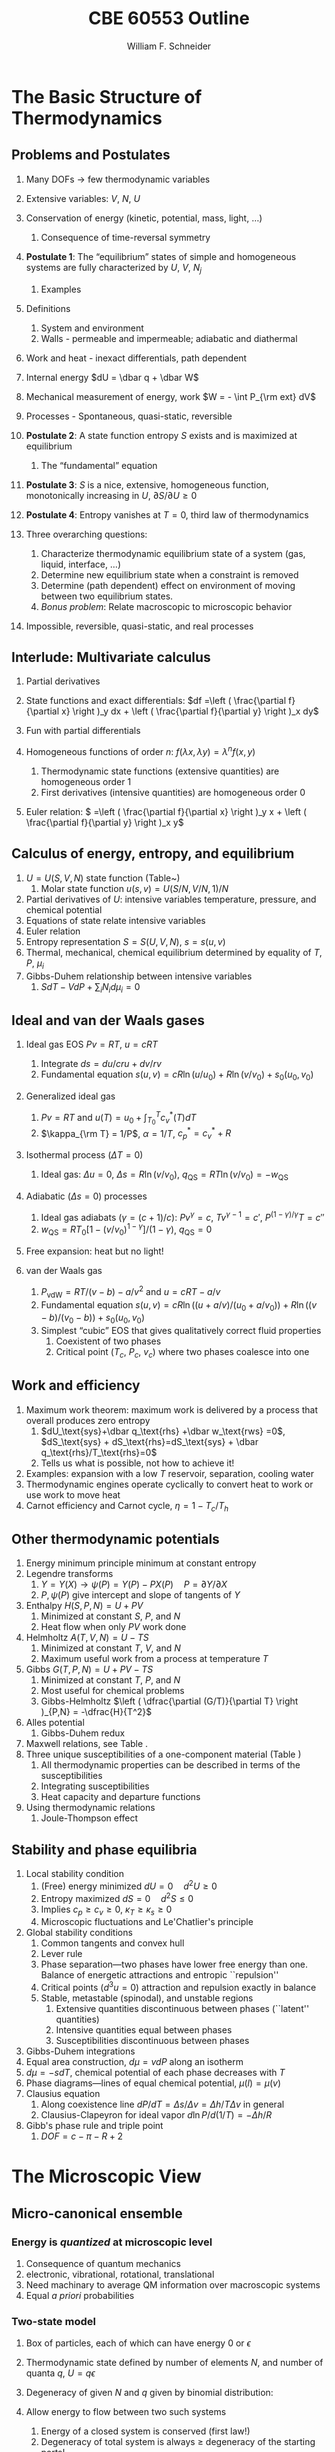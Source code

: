 #+BEGIN_OPTIONS
#+AUTHOR: William F. Schneider
#+TITLE: CBE 60553 Outline
#+EMAIL: wschneider@nd.edu
#+LATEX_CLASS_OPTIONS: [11pt]
#+LATEX_HEADER:\usepackage{geometry}
#+LATEX_HEADER:\geometry{margin=1.0in}
#+LATEX_HEADER:\usepackage{outline}
#+LATEX_HEADER:\usepackage{amsmath}
#+LATEX_HEADER:\usepackage{graphicx}
#+LATEX_HEADER:\usepackage{epstopdf}
#+LATEX_HEADER:\usepackage{fancyhdr}
#+LATEX_HEADER:\usepackage{hyperref}
#+LATEX_HEADER:\usepackage[labelfont=bf]{caption}
#+LATEX_HEADER:\setlength{\headheight}{15.2pt}
#+LATEX_HEADER:\def\dbar{{\mathchar'26\mkern-12mu d}}
#+LATEX_HEADER:\pagestyle{fancy}
#+LATEX_HEADER:\fancyhf{}
#+LATEX_HEADER:\renewcommand{\headrulewidth}{0.5pt}
#+LATEX_HEADER:\renewcommand{\footrulewidth}{0.5pt}
#+LATEX_HEADER:\lfoot{\today}
#+LATEX_HEADER:\cfoot{\copyright\ 2017 W.\ F.\ Schneider}
#+LATEX_HEADER:\rfoot{\thepage}
#+LATEX_HEADER:\lhead{\em{Advanced Chemical Engineering Thermodynamics}}
#+LATEX_HEADER:\rhead{ND CBE 60553}

#+EXPORT_EXCLUDE_TAGS: noexport
#+OPTIONS: toc:nil
#+OPTIONS: H:3 num:3
#+OPTIONS: ':t
#+END_OPTIONS
* The Basic Structure of Thermodynamics
** Problems and Postulates
1. Many DOFs $\rightarrow$ few thermodynamic variables
2. Extensive variables: $V$, $N$, $U$
3. Conservation of energy (kinetic, potential, mass, light, ...)
   1. Consequence of time-reversal symmetry

4. *Postulate 1*: The "equilibrium" states of simple and homogeneous
   systems are fully characterized by $U$, $V$, $N_j$
   1. Examples

5. Definitions
   1. System and environment
   2. Walls - permeable and impermeable; adiabatic and diathermal

6. Work and heat - inexact differentials, path dependent

7. Internal energy $dU = \dbar q + \dbar W$

8. Mechanical measurement of energy, work $W = - \int P_{\rm ext} dV$

9. Processes - Spontaneous, quasi-static, reversible

10. *Postulate 2*: A state function entropy $S$ exists and is maximized at equilibrium
    1. The "fundamental" equation

11. *Postulate 3*: $S$ is a nice, extensive, homogeneous function, monotonically increasing in $U$, $\partial S/\partial U \geq 0$

12. *Postulate 4*: Entropy vanishes at $T = 0$, third law of thermodynamics

13. Three overarching questions:
    1. Characterize thermodynamic equilibrium state of a system (gas, liquid, interface, ...)
    2. Determine new equilibrium state when a constraint is removed
    3. Determine (path dependent) effect on environment of moving between two equilibrium states.
    4. /Bonus problem/: Relate macroscopic to microscopic behavior

14. Impossible, reversible, quasi-static, and real processes

** Interlude: Multivariate calculus
1. Partial derivatives
2. State functions and exact differentials: \(df =\left (
       \frac{\partial f}{\partial x} \right )_y dx + \left (
       \frac{\partial f}{\partial y} \right )_x dy\)
3. Fun with partial differentials
     \begin{equation*}
      \left ( \frac{\partial f}{\partial x} \right )_y    \left ( \frac{\partial
          x}{\partial y} \right )_f    \left ( \frac{\partial y}{\partial f} \right )_x =
      -1 \ \ \ \ \ \ \    \left ( \frac{\partial f}{\partial x} \right )_y  =   \left (
	\frac{\partial x}{\partial f} \right )_y^{-1}  \ \ \ \ \ \ \    \left (
	\frac{\partial f}{\partial x} \right )_y  =   \left ( \frac{\partial f}{\partial t}
      \right )_y  /   \left ( \frac{\partial x}{\partial t} \right )_y
     \end{equation*}

4. Homogeneous functions of order $n$: $f(\lambda x, \lambda y ) = \lambda^n f(x,y)$
   1. Thermodynamic state functions (extensive quantities) are homogeneous order 1
   2. First derivatives (intensive quantities) are homogeneous order 0
5. Euler relation: \( =\left (
       \frac{\partial f}{\partial x} \right )_y x + \left (
       \frac{\partial f}{\partial y} \right )_x y\)

** Calculus of energy, entropy, and equilibrium
1. $U = U(S,V,N)$ state function (Table~\ref{table:potentials})
   1. Molar state function $u(s,v)= U(S/N,V/N,1)/N$
2. Partial derivatives of $U$: intensive variables temperature, pressure, and chemical potential
3. Equations of state relate intensive variables
4. Euler relation
5. Entropy representation $S = S(U,V,N)$, $s=s(u,v)$
6. Thermal, mechanical, chemical equilibrium determined by equality of $T$, $P$, $\mu_i$
7. Gibbs-Duhem relationship between intensive variables
   1. \(SdT -VdP+\sum_i N_id\mu_i=0\)

#+BEGIN_EXPORT LaTeX
\begin{table}
  \begin{center}
  \caption{Thermodynamic Potentials} \label{table:potentials}
  \begin{tabular}{ll}
\hline
    $U = U(S,V,N)$ & $dU = \left ( \dfrac{\partial U}{\partial S} \right )_{V,N}
    dS + \left ( \dfrac{\partial
      U}{\partial V}\right )_{S,N} dV + \sum \left (
      \dfrac{\partial U}{\partial N_i} \right )_{S,V} dN_i$  \\ \\
 & $dU = T dS -P dV + \sum \mu_i dN_i $\\ \\
 & $U =TS -PV +\sum \mu N $  \\ \\
  \hline
    $S = S(U,V,N)$ & $dS = \left ( \dfrac{\partial S}{\partial U} \right )_{V,N}
    dU + \left ( \dfrac{\partial
      S}{\partial V}\right )_{U,N} dV + \sum \left (
      \dfrac{\partial S}{\partial N_i} \right )_{U,V} dN_i$  \\ \\
 & $dS = \dfrac{1}{T} dU + \dfrac{P}{T} dV - \sum \dfrac{ \mu_i}{T} dN_i $\\ \\
 & $S = U/T + PV/T +\sum \mu_i N_i/T $  \\ \\
\hline
    $H = H(S,P,N)$ & $H = U + PV$ \\ \\
  & $dH = \left ( \dfrac{\partial H}{\partial S} \right )_{P,N}
    dS + \left ( \dfrac{\partial
      H}{\partial P}\right )_{S,N} dP + \sum \left (
      \dfrac{\partial H}{\partial N_i} \right )_{S,P} dN_i$  \\ \\
 & $dH = T dS + V dP + \sum  \mu_i dN_i $\\ \\
 & $H = TS +\sum \mu_i N_i $  \\ \\
\hline
    $F = F(T,V,N)$ & $F = U - TS$ \\ \\
  & $dF = \left ( \dfrac{\partial F}{\partial T} \right )_{V,N}
    dT + \left ( \dfrac{\partial
      F}{\partial V}\right )_{T,N} dV + \sum \left (
      \dfrac{\partial F}{\partial N_i} \right )_{T,V} dN_i$  \\ \\
 & $dF = -S dT -P dV + \sum  \mu_i dN_i $\\ \\
 & $F = PV +\sum \mu_i N_i $  \\ \\
\hline
    $G = G(T,P,N)$ & $G = U - TS + PV$ \\ \\
  & $dG = \left ( \dfrac{\partial G}{\partial T} \right )_{P,N}
    dT + \left ( \dfrac{\partial
      G}{\partial P}\right )_{T,N} dP + \sum \left (
      \dfrac{\partial G}{\partial N_i} \right )_{T,P} dN_i$  \\ \\
 & $dG = -S dT + V dP + \sum  \mu_i dN_i $\\ \\
 & $G = \sum \mu_i N_i $  \\ \\
\hline
  \end{tabular}
  \end{center}
\end{table}

#+END_EXPORT

** Ideal and van der Waals gases
1. Ideal gas EOS $Pv=RT$, $u=cRT$
   1. Integrate \( ds = du/cru + dv/rv \)
   2. Fundamental equation \(s(u,v)=cR \ln(u/u_0)+R  \ln (v/v_0) + s_0(u_0,v_0)\)

2. Generalized ideal gas
   1. $Pv=RT$ and \(u(T) = u_0 + \int_{T_0}^T c_v^*(T) dT\)
   2. \(\kappa_{\rm T} = 1/P\), \(\alpha=1/T\), \(c_p^*=c_v^*+R\)

3. Isothermal process ($\Delta T=0$)
   1. Ideal gas: $\Delta u = 0$, \(\Delta s = R \ln(v/v_0)\), \(q_\text{QS}=RT \ln(v/v_0)=-w_\text{QS}\)
4. Adiabatic ($\Delta s=0$) processes
   1. Ideal gas adiabats ($\gamma=(c+1)/c$): $P v^\gamma = c$, $T v^{\gamma-1}=c'$, $P^{(1-\gamma)/\gamma}T  = c''$
   2. $w_\text{QS}=R T_0 \left [ 1-(v/v_0)^{1-\gamma} \right ]/(1-\gamma)$, $q_\text{QS}=0$
5. Free expansion: heat but no light!

6. van der Waals gas
   1. $P_\text{vdW}=RT/(v-b) - a/v^2$ and $u = cRT - a/v$
   2. Fundamental equation $s(u,v)=cR \ln((u+a/v)/(u_0+a/v_0))+R  \ln ((v-b)/(v_0-b)) + s_0(u_0,v_0)$
   3. Simplest "cubic" EOS that gives qualitatively correct fluid properties
      1. Coexistent of two phases
      2. Critical point ($T_c$, $P_c$, $v_c$) where two phases coalesce into one

** Work and efficiency
1. Maximum work theorem: maximum work is delivered by a process that overall
  produces zero entropy
  1. $dU_\text{sys}+\dbar q_\text{rhs} +\dbar w_\text{rws} =0$,
    $dS_\text{sys} + dS_\text{rhs}=dS_\text{sys} + \dbar q_\text{rhs}/T_\text{rhs}=0$
  2. Tells us what is possible, not how to achieve it!
2. Examples: expansion with a low $T$ reservoir, separation, cooling water
3. Thermodynamic engines operate cyclically to convert heat to work or use work to move heat
4. Carnot efficiency and Carnot cycle, $\eta =1 - T_c/T_h$

** Other thermodynamic potentials
  1. Energy minimum principle minimum at constant entropy
  2. Legendre transforms
     1. $Y=Y(X) \rightarrow \psi(P) = Y(P)-PX(P) \quad P=\partial Y /\partial X$
     2. $P,\psi(P)$ give intercept and slope of tangents of $Y$
  3. Enthalpy $H(S,P,N) = U + PV$
     1. Minimized at constant $S$, $P$, and $N$
     2. Heat flow when only $PV$ work done
  4. Helmholtz $A(T,V,N) = U - TS$
     1. Minimized at constant $T$, $V$, and $N$
     2. Maximum useful work from a process at temperature $T$
  5. Gibbs $G(T,P,N) = U + PV - TS$
     1. Minimized at constant $T$, $P$, and $N$
     2. Most useful for chemical problems
     3. Gibbs-Helmholtz \(\left ( \dfrac{\partial (G/T)}{\partial T} \right )_{P,N} = -\dfrac{H}{T^2}\)
  6. Alles potential
     1. Gibbs-Duhem redux
  7. Maxwell relations, see Table\nbsp{}\ref{Maxwell}.
  8. Three unique susceptibilities of a one-component material (Table\nbsp{}\ref{susceptibilities})
     1. All thermodynamic properties can be described in terms of the susceptibilities
     2. Integrating susceptibilities
     3. Heat capacity and departure functions
  9. Using thermodynamic relations
     1. Joule-Thompson effect
#+BEGIN_EXPORT LaTeX
\begin{table}
  \begin{center}
  \caption{\label{Maxwell}Useful Maxwell Relationships}
  \begin{tabular}{ccc}
\hline
Enthalpy   & Helmholtz & Gibbs \\
 & & \\
$ \left ( \dfrac{\partial T}{\partial P}\right )_S =  \left ( \dfrac{\partial V}{\partial
    S}\right )_P  $ &
$ \left ( \dfrac{\partial S}{\partial V}\right )_T =  \left ( \dfrac{\partial P}{\partial
    T}\right )_S  $ &
$ \left ( \dfrac{\partial S}{\partial P}\right )_T =  -\left ( \dfrac{\partial V}{\partial
    T}\right )_P  $ \\
\hline
  \end{tabular}
  \end{center}
\end{table}
#+END_EXPORT
#+BEGIN_EXPORT LaTeX
\begin{table}
  \begin{center}
  \caption{\label{susceptibilities}Susceptibilities}
  \begin{tabular}{cccc}
\hline
    Coefficient of thermal expansion & $\alpha$ &  $\dfrac{1}{v} \left (
      \dfrac{\partial v}{\partial T} \right )_P$  & $\dfrac{1}{v} \left (
      \dfrac{\partial^2 g}{\partial T \partial P} \right )_N$\\
  Isothermal compressibility   & $\kappa_T$  & $-\dfrac{1}{v} \left (
      \dfrac{\partial v}{\partial P} \right )_T$ & $-\dfrac{1}{v} \left (
      \dfrac{\partial^2 g}{\partial P^2} \right )_{T,N}$\\
  Constant  pressure heat capacity & $C_p$ & $ T \left ( \dfrac{\partial
      s}{\partial T}\right )_P $ & $-T \left (
      \dfrac{\partial^2 g}{\partial T^2} \right )_{P,N}$\\
  Constant  volume heat capacity & $C_v$ & $ T \left ( \dfrac{\partial
      s}{\partial T}\right )_v $ & \\
\hline
  \end{tabular}
  \end{center}
\end{table}
#+END_EXPORT

** Stability and phase equilibria
1. Local stability condition
   1. (Free) energy minimized $dU=0\quad d^2U \geq 0$
   2. Entropy maximized $dS = 0\quad d^2S \leq 0$
   3. Implies \(c_p \geq c_v \geq 0\), \(\kappa_T \geq \kappa_s \geq 0\)
   4. Microscopic fluctuations and Le'Chatlier's principle

2. Global stability conditions
   1. Common tangents and convex hull
   2. Lever rule
   3. Phase separation---two phases have lower free energy
      than one.  Balance of energetic attractions and entropic ``repulsion''
   4. Critical points ($d^3u = 0$) attraction and repulsion
      exactly in balance
   5. Stable, metastable (spinodal), and unstable regions
      1. Extensive quantities discontinuous between phases (``latent'' quantities)
      2. Intensive quantities equal between phases
      3. Susceptibilities discontinuous between phases

3. Gibbs-Duhem integrations
4. Equal area construction, $d\mu = vdP$ along an isotherm
5. $d\mu = - s dT$, chemical potential of each phase decreases with $T$
6. Phase diagrams---lines of equal chemical potential, $\mu(l)=\mu(v)$
7. Clausius equation
   1. Along coexistence line $dP/dT = \Delta s/\Delta v = \Delta
      h/T\Delta v$ in general
   2. Clausius-Clapeyron for ideal vapor $d\ln P/d(1/T) = -\Delta h/R$

8. Gibb's phase rule and triple point
   1. $DOF = c -\pi - R + 2$

* The Microscopic View
** Micro-canonical ensemble
*** Energy is /quantized/ at microscopic level
1. Consequence of quantum mechanics
2. electronic, vibrational, rotational, translational
3. Need machinary to average QM information over macroscopic systems
4. Equal /a priori/ probabilities
*** Two-state model
1. Box of particles, each of which can have energy 0 or $\epsilon$
2. Thermodynamic state defined by number of elements $N$, and number of
   quanta $q$, $U=q\epsilon$
3. Degeneracy of given $N$ and $q$ given by binomial distribution:
   \begin{displaymath}
     \Omega=\frac{N!}{q!(N-q)!}
   \end{displaymath}
4. Allow energy to flow between two such systems
 1. Energy of a closed system is conserved (first law!)
 2. Degeneracy of total system is always $\geq$ degeneracy of the
     starting parts!
 3. Boltzmann's tombstone, $S = k_B \ln \Omega$
 4. Clausius: entropy of the universe seeks a maximum!  Second Law...
5. Energy flow/thermal equilibrium between two large systems
   1. Each subsystem has energy $U_i$ and degeneracy $\Omega_i(U_i)$
   2. Bring in thermal contact, $U=U_1+U_2$, $\Omega=\Omega_1(U_1)\Omega_2(U_2)$
   3. If systems are very large, one combination of $U_1$, $U_2$ and $\Omega$
      will be much more probably than all others
   4. What value of $U_1$ and $U_2=U-U_1$ maximizes $\Omega$?
\begin{displaymath}
 \left ( \frac{\partial \ln \Omega_1}{\partial U_1} \right )_N = \left ( \frac{\partial \ln \Omega_2}{\partial U_2} \right )_N
\end{displaymath}
\begin{displaymath}
 \left ( \frac{\partial S_1}{\partial U_1} \right )_N = \left ( \frac{\partial S_2}{\partial U_2} \right )_N
\end{displaymath}
6. Thermal equilibrium is determined by equal *temperature!*
        \begin{displaymath}
            \frac{1}{T}=\left ( \frac{\partial S}{\partial U} \right )_N
          \end{displaymath}
 1. When the temperatures of the two subsystems are equal, the
            entropy of the combined system is maximized!
 2. (Same arguments lead to requirement that equal pressures ($P_i$) and
            equal chemical potentials ($\mu_i$) maximize entropy when volumes or
            particles are exchanged)

*** Two-state model in limit of large $N$
1. Large $N$ and Stirling's approximation
2. Fundamental thermodynamic equation of two-state system:
        \begin{displaymath}
          S(U)=-k_B \left ( x \ln x + (1-x) \ln (1-x) \right ), \mathrm{where}\
          x = q/N = U/N\epsilon
        \end{displaymath}
3. Temperature is derivative of entropy wrt energy yields
          \begin{displaymath}
            U(T) = \frac{N\epsilon}{1+e^{\epsilon/k_BT}}
          \end{displaymath}
   1. $T \rightarrow 0, U \rightarrow 0, S \rightarrow 0$, minimum disorder
   2. $T \rightarrow \infty, U \rightarrow N\epsilon/2, S \rightarrow
              k_B \ln 2$, maximum disorder
4. Differentiate again to get heat capacity

** Canonical ensemble
*** Partition function
      1. Where do fundamental equations come from?
      2. Direct construction of $S(U)$ is generally intractable, so seek simpler approach
      3. Imagine a system brought into thermal equilibrium with a much
         larger ``reservoir'' of constant $T$, such that the aggregate has a
         total energy $U$
      4. Degeneracy of a given system microstate $j$ with energy $U_j$
         is $\Omega_{res}(U-U_j)$
         \begin{eqnarray*}
           T = \frac{dU_{res}}{k_Bd\ln\Omega_{res}} \\
           \Omega_{res}(U-U_j) \propto e^{-U_j/k_B T}
         \end{eqnarray*}
      5. Probability for system to be in a microstate with energy $U_j$ given by Boltzmann
         distribution!
         \begin{displaymath}
           P(U_j) \propto e^{-U_j/k_B T} = e^{-U_j \beta}
         \end{displaymath}
      6. Partition function ``normalizes'' distribution, $Q(T) = \sum_j
         e^{-U_j \beta}$
      7. For system of identical (distinguishable) elements with energy states $\epsilon_i$,
         can factor probability to show
         \begin{eqnarray*}
           P(\epsilon_i) \propto e^{-\epsilon_i/k_B T} = e^{-\epsilon_i \beta},\
           \ \ \ \ \beta=1/k_BT
         \end{eqnarray*}

*** Energy factoring
   1. If system is large, how to determine it's energy states $U_j$?  There
	would be many, many of them!
   2. One simplification is if we can write energy as sum of energies of
	individual elements (atoms, molecules) of system:
      \begin{align}
	U_j&=\epsilon_j(1)+\epsilon_j(2) + ... + \epsilon_j(N) \\
	Q(N,V,T) &= \sum_j e^{-U_j\beta} \\
	&=\sum_je^{-(\epsilon_j(1)+\epsilon_j(2) + ... + \epsilon_j(N))\beta}
      \end{align}
   3. /If/ molecules/elements of system can be distinguished from each
          other (like atoms in a fixed lattice), expression can be factored:
	\begin{align}
          Q(N,V,T)&=\left ( \sum_j e^{-\epsilon_j(1)\beta}\right )\cdots \left ( \sum_j
            e^{-\epsilon_j(N)\beta}\right ) \\
	&= q(1)\cdots q(N) \\
	\text{Assuming all the elements are the same:}\\
	&= q^N \\
       q&=\sum_j e^{-\epsilon_j \beta}: \mathrm{molecular\ partition\ function}
     \end{align}
   4. /If not/ distinguishable (like molecules in a liquid or gas, or
	electrons in a solid), problem is difficult, because identical
	arrangements of energy amongst elements should only be counted once.
	Approximate solution, good almost all the time:}
      \begin{equation}
	Q(N,V,T)=q^N/N!
      \end{equation}
   5. Sidebar: "Correct" factoring depends on whether individual elements are fermions or bosons, leads to funny things like superconductivity and superfluidity.

*** Two-state system again
1. Partition function, $q(T)=1+e^{-\epsilon\beta}$
2. State probabilities
3. Internal energy $U(T)$
   \begin{equation}
     U(T)=-N \left ( \frac{\partial \ln(1+e^{-\epsilon\beta})}{\partial\beta}
     \right)=\frac{N\epsilon e^{-\epsilon\beta}}{1+e^{-\epsilon\beta}}
   \end{equation}
4. Heat capacity $C_v$
 1. Minimum when change in states with $T$ is small
 2. Maximize when chagne in states with $T$ is large
5. Helmholtz energy, $A= -\ln q/\beta$, decreasing function of $T$
6. Entropy
7. Distinguishable vs.\ indistinguishable particles
 1. Distinguishable (e.g., in a lattice): $Q(N,V,T) = q(V,T)^N$
 2. Indistinguishable (e.g., a gas): $Q(N,V,T)\approx q(V,T)^N/N!$
8. Thermodynamic functions in canonical ensemble

#+BEGIN_EXPORT LaTeX
\begin{table}\small
  \begin{center}
    \caption{Equations of the Canoncial ($NVT$) Ensemble}
    \label{Canonical}
    \begin{tabular}[h]{lccc}
      \hline
$\beta=1/k_BT$ & {\bf Full Ensemble} & {\bf Distinguishable particles} & {\bf Indistinguishable
particles} \\
               &               & (e.g. atoms in a lattice) & (e.g. molecules in
               a fluid) \\
\hline
Single particle & & & \\partition function& & $\displaystyle q(V,T) = \sum_i
e^{-\epsilon_i\beta} $& $\displaystyle q(V,T) = \sum_i e^{-\epsilon_i\beta} $ \\
Full partition & & & \\function & $\displaystyle Q(N,V,T) = \sum_j e^{-U_j\beta} $ &
$\displaystyle Q = q(V,T)^N $ & $\displaystyle Q = q(V,T)^N/N! $ \\
Log partition &  $\ln Q$ & $N\log q$ & $ N\ln q - \ln N! $\\
function & & & $\approx N(\ln Q - \ln N +1)$ \\ & & & \\
Helmholtz energy & $\displaystyle -\frac{\ln Q}{\beta}$ & $\displaystyle
-\frac{N\ln q}{\beta}$ & $\displaystyle -\frac{N}{\beta}\left (\ln\frac{q}{N} +
  1 \right ) $ \\
($A=U-TS$) & & & \\ & & &  \\
Internal energy ($U$)& $\displaystyle -\left (\frac{\partial\ln
    Q}{\partial\beta}\right )_{NV}$ & $\displaystyle -N\left (\frac{\partial\ln
    q}{\partial\beta}\right )_{V}$ &  $\displaystyle -N\left (\frac{\partial\ln
    q}{\partial\beta}\right )_{V}$ \\ & & & \\
Pressure ($P$) & $\displaystyle \frac{1}{\beta}\left (\frac{\partial\ln
    Q}{\partial V}\right )_{N\beta}$ & $\displaystyle \frac{N}{\beta}\left (\frac{\partial\ln
    q}{\partial V}\right )_{\beta}$ &  $\displaystyle \frac{N}{\beta}\left (\frac{\partial\ln
    q}{\partial V}\right )_{\beta}$ \\ & & & \\

Entropy ($S/k_B$) & $ \beta U + \ln Q$ & $\beta U + N \ln q$ & $\beta U +
N\left ( \ln(q/N) + 1\right )$ \\ & & & \\
Chemical potential ($\mu$) & $\displaystyle -\frac{1}{\beta}\left ( \frac{\partial \ln
    Q}{\partial N}\right )_{VT} $& $\displaystyle -\frac{\ln q}{\beta}$ & $\displaystyle
-\frac{\ln (q/N)}{\beta}$ \\ & & & \\
\hline
    \end{tabular}
{\bf NOTE!} All energies are referenced to their values at 0~K.  Enthalpy $H=U+PV$, Gibb's
Energy $G=A+PV$.
  \end{center}
\end{table}
#+END_EXPORT

** Ideal gases redux
*** Separability
      \begin{displaymath}
        Q_{ig}(N,V,T) = \frac{(q_\mathrm{trans}q_\mathrm{rot}q_\mathrm{vib})^N}{N!}
  \end{displaymath}

*** Particle-in-a-box (translational states of a gas)
1. Energy states $\epsilon_n=n^2\epsilon_0, n=1,2, \ldots$,
   $\epsilon_0$ tiny for macroscopic $V$
2. $\Theta_\mathrm{trans} = \epsilon_0/k_B$ translational temperature
3. $\Theta_\mathrm{trans} << T \rightarrow$ /many/ states contribute
   to $q_\mathrm{trans}\rightarrow$ integral approximation
   \begin{eqnarray*}
     q_\mathrm{trans,1D} = \int_0^\infty e^{-x^2\beta\epsilon_0}dx =
     L/\Lambda \\
     \Lambda = \left ( \frac{h^2\beta}{2\pi m} \right )^{1/2}\
     \mathrm{thermal\ wavelength} \\
     q_\mathrm{trans,3D} = V/\Lambda^3
   \end{eqnarray*}
4. Internal energy
5. Heat capacity
6. Equation of state (!)
7. Entropy: Sackur-Tetrode equation
*** Rigid rotor (rotational states of a gas)
1. energy states and degeneracies
2. $\Theta_\mathrm{rot} = \hbar^2/2 I k_B$
3. ``High'' T $q_\mathrm{rot}(T) \approx \sigma \Theta_\mathrm{rot}/T$
*** Harmonic oscillator (vibrational states of a gas)
1. $\Theta_\mathrm{vib}=h\nu/k_B$
*** Electronic partition functions $\rightarrow$ spin multiplicity
*** Solids
1. Equipartition
2. Law of Dulong and Petitt
3. Einstein crystal and heat capacity
4. Debye crysal

#+BEGIN_EXPORT LaTeX
\begin{table}
\begin{center}
    \caption{\large{Statistical Thermodynamics of an Ideal Gas}}
   \begin{description}
    \item[\underline{Translational DOFs}] {3-D particle in a box model}

$\displaystyle \theta_\mathrm{trans}= \frac{\pi^2\hbar^2}{2 m
  L^2 k_B}$,
$\displaystyle \Lambda=h\left( \frac{\beta}{2\pi m}\right )^{1/2}$

For $ T >> \Theta_\mathrm{trans}$, $\Lambda << L$, $\displaystyle
q_\mathrm{trans}=V/\Lambda^3$ (essentially always true)

\begin{tabular}{ccc}
$\displaystyle U_\mathrm{trans}=\frac{3}{2}RT$ & $\displaystyle C_\mathrm{v,trans} =
\frac{3}{2}R $ & $\displaystyle S^\circ_\mathrm{trans}=R \ln \left (
  \frac{e^{5/2}V^\circ}{N^\circ \Lambda^3}\right ) = R \ln \left (
  \frac{e^{5/2}k_BT}{P^\circ \Lambda^3}\right ) $ \\
\end{tabular}

  \item[\underline{Rotational DOFs}] {Rigid rotor model}
\begin{description}
\item[Linear molecule]{}
$\theta_\mathrm{rot} =hcB/k_B$

\begin{equation*}
q_\mathrm{rot}=\frac{1}{\sigma}\sum_{l=0}^\infty (2l+1)e^{-l(l+1)\theta_\mathrm{rot}/T},
\approx \frac{1}{\sigma}\frac{T}{\theta_\mathrm{rot}},\ \ T>>\theta_\mathrm{rot}\ \ \ \sigma = \left \{
        \begin{array}{rl}
          1, & \text{unsymmetric} \\
          2, & \text{symmetric}
        \end{array} \right .
\end{equation*}
\begin{tabular}{ccc}
$\displaystyle U_\mathrm{rot}=RT$ & $\displaystyle C_\mathrm{v,rot} =
R $ & $\displaystyle S^\circ_\mathrm{rot}=R (1-\ln(\sigma\theta_\mathrm{rot}/T)) $ \\
\end{tabular}

\item[Non-linear molecule]{} $\theta_{\mathrm{rot},\alpha}=hcB_\alpha/k_B$
\begin{equation*}
q_\mathrm{rot}
\approx \frac{1}{\sigma}\left ( \frac{\pi
    T^3}{\theta_{\mathrm{rot},\alpha}\theta_{\mathrm{rot},\beta}\theta_{\mathrm{rot},\gamma}}
  \right )^{1/2},\ \ T>>\theta_{\mathrm{rot},\alpha,\beta,\gamma}\ \ \ \sigma =
  \text{rotational symmetry number}
\end{equation*}
\begin{tabular}{ccc}
$\displaystyle U_\mathrm{rot}=\frac{3}{2}RT$ & $\displaystyle C_\mathrm{v,rot} = \frac{3}{2}
R $ & $\displaystyle S^\circ_\mathrm{rot}=\frac{R}{2}
\left ( 3-\ln\frac{\sigma\theta_{\mathrm{rot},\alpha}\theta_{\mathrm{rot},\beta}\theta_{\mathrm{rot},\gamma}}{\pi
  T^3} \right ) $ \\
\end{tabular}

\end{description}

\item[\underline{Vibrational DOFs}] {Harmonic oscillator model}
\begin{description}
\item[Single harmonic mode] {$\theta_\mathrm{vib}=h\nu/k_B $}
  \begin{equation*}
    q_\mathrm{vib}=\frac{1}{1-e^{-\theta_\mathrm{vib}/T}} \approx
      \frac{T}{\theta_\mathrm{vib}}, \ \ \ T>>\theta_\mathrm{vib}
  \end{equation*}

\begin{tabular}{ccc}
$ U_\mathrm{vib}= $ & $  C_\mathrm{v,vib} = $ & $S^\circ_{\mathrm{vib},i}=$ \\
$\displaystyle
R\frac{\theta_\mathrm{vib}}{e^{\theta_\mathrm{vib}/T}-1}$ &
$\displaystyle R\left (
  \frac{\theta_\mathrm{vib}}{T}\frac{e^{\theta_\mathrm{vib}/2T}}{e^{\theta_\mathrm{vib}/T}-1}
\right )^2 $ & $\displaystyle R \left ( \frac{\theta_\mathrm{vib}/T}{e^{\theta_\mathrm{vib}/T}-1}
-\ln(1-e^{-\theta_\mathrm{vib}/T})\right ) $ \\
\end{tabular}

\item[Multiple harmonic modes] {$\theta_{\mathrm{vib},i}=h\nu_i/k_B $}

  \begin{equation*}
    q_\mathrm{vib}=\prod_i\frac{1}{1-e^{-\theta_{\mathrm{vib},i}/T}}
  \end{equation*}

\begin{tabular}{ccc}
$ U_\mathrm{vib}= $ & $  C_\mathrm{v,vib} = $ & $S^\circ_{\mathrm{vib},i}=$ \\
$\displaystyle
R\sum_i\frac{\theta_{\mathrm{vib},i}}{e^{\theta_{\mathrm{vib},i}/T}-1}$ &
$\displaystyle R \sum_i \left (
  \frac{\theta_{\mathrm{vib},i}}{T}\frac{e^{\theta_{\mathrm{vib},i}/2T}}{e^{\theta_{\mathrm{vib},i}/T}-1}
\right )^2 $ & $\displaystyle R \left ( \frac{\theta_{\mathrm{vib},i}/T}{e^{\theta_{\mathrm{vib},i}/T}-1}
-\ln(1-e^{-\theta_{\mathrm{vib},i}/T})\right ) $ \\
\end{tabular}

\end{description}
\item[\underline{Electronic DOFs}] {}
$q_\mathrm{elec} = \text{spin multiplicity}$

\end{description}
\end{center}
\end{table}
#+END_EXPORT

#+BEGIN_EXPORT LaTeX
\begin{table}
  \begin{center}
    \caption{\large{Contributions of Molecular Degrees of Freedom to Gas Thermodynamics}}
    \begin{tabular}{lcccc}
\hline \\
{\bf DOF}  & {\bf Characteristic} & {\bf Characteristic} & {\bf \#states at} & {\bf Internal }\\
        & {\bf energy}  & {\bf temperature} & {\bf $\approx 300$~K} & {\bf energy }\\
\hline \\
Translational & $\epsilon_\mathrm{trans} = \frac{\hbar^2}{2mL^2} \approx 10^{-21} \mathrm{cm}^{-1} $ &
$\theta_\mathrm{trans} \approx 10^{-21}$~K & $\approx 10^{30}$ & $U= \frac{3}{2}RT $  \\ \\
Rotational & $\epsilon_\mathrm{rot} \approx 1~\mathrm{cm}^{-1}$ & $\theta_\mathrm{rot} \approx 1$~K &
$\approx 100s$ & $\approx \mathrm{\#DOF}\cdot RT $\\ \\
Vibrational & $\epsilon_\mathrm{vib} \approx 1000~\mathrm{cm}^{-1} $ & $\theta_\mathrm{vib} \approx
1000$~K & $\approx 1$ & non-classical, $0\rightarrow RT$ \\ \\
Electronic & $\epsilon_\mathrm{elec} \approx 10000~\mathrm{cm}^{-1} $ & $\theta_\mathrm{elec} \approx
10000$~K & $\approx 1$ & 0\\
\hline
    \end{tabular}
\begin{eqnarray*}
Q = \left ( q_\mathrm{trans} q_\mathrm{rot} q_\mathrm{vib} q_\mathrm{elec} \right )^N/N! \\
 \\
U = U_\mathrm{trans} + U_\mathrm{rot} + U_\mathrm{vib} + U_\mathrm{elec}, \ldots
\end{eqnarray*}
  \end{center}

\end{table}
#+END_EXPORT

*** Other ensembles
1. Isothermal/isobaric
   1. $\Delta(T,P,N) = \sum_j e^{-U_j\beta} e^{-PV_j\beta}$
   2. $G(T,P,N) = -k_B T \ln \Delta(T,P,N)$
2. Grand canonical
   1. $\Xi(T,V,\mu) = \sum_j e^{-U_j\beta} e^{-PV_j\beta}e^{\mu N_j \beta}$
   2. $\Psi(T,V,\mu) = - k_B T \ln \Xi(T,V,\mu)$
   3. Langmuir isotherm example
* Thermodynamics of Stuff
** Common idea :noexport:
Order parameters
| \rho         | vapor-liquid equilibrium |
| \xi          | chemical equilibrium     |
| $x_i$, $y_i$ | phase equilibrium        |

** Theory of non-ideal fluids
*** Non-ideality
  1. Real molecules interact through vdW interactions
     1. dipole-dipole, dipole-induced dipole, induced dipole-induced dipole
	(London dispersion)
     2. scale with dipole moments($\vec{\mu}$ and polarizability volumes
	($\alpha$) of molecules
     3. $U(r) \approx - c/r^6$
  2. Particle-in-a-box model breaks down, have to work harder but
     can still get at same ideas
  3. Configurational integral $Q_\mathrm{config}=\int \ldots \int e^{-U(r)\beta} dr_1\ldots dr_n$
*** van der Waals gas
  1. Hard sphere + $1/r^6$ potential + mean-field approximation ($g(r)=1$)
  2. $Q_\mathrm{config} = ((V-Nb) \exp (-(\phi/2)\beta))^N \rightarrow$ vdW EOS
  3. See Hill, /J. Chem. Ed./ *1948*, /25/, 347, [[http://dx.doi.org/10.1021/ed025p347]]
  4. Free energy has two competing contributions
  5. $f_\text{vdW} = - k_BT \ln \{ (v-b)(k_BT)^{3/2}\} -a/v -k_BT$
  6. $P_\text{vdW}=RT/(v-b) - a/v^2$

*** Radial distribution functions, $g(r)$, for gases, liquids, solids
*** Virial expansion
  1. Configurational integral can be expanded in powers of $1/v$ times "virial"
     coefficients $B_j(T)$
  2. $f(T,P) = f_\text{ig}(T,P) - RT \{ B_2(T)/v + B_3(T)/v^2 + \ldots \}$
  3. $Z = 1 + B_2(T)/v + B_3(T)/v^2 + \dots$
  4. "Second" virial coefficient $B_2(T)$ limiting low density "departure" of
     volume from that of an ideal gas, $v_\text{res}(T,v) = v -
     v_\text{ig}=(RT/P)(Z-1)$
             \[B_2(T) = \lim_{v \rightarrow \infty} v_\text{res}, \]
     - Virial coefficients integrate ``clusters'' of intermolecular interactions, 2-body, 3-body, $\ldots$
  5. $B_2(T) = -2\pi N_A \int_0^\infty \{e^{-u(r)/k_BT}-1\}r^2dr$
  6. $B_2^\text{vdW} (T) = b -a/RT$
  7. Lennard-Jones potential

*** Modern approach is to use numerical methods
  1. "forcefield" to represent intra- and intermolecular properties
  2. molecular dynamics or Monte Carlo to sample interactions
  3. Fluid property challenge at AIChE

** Engineering representations of fluids
*** How to represent properties of real fluids?
  1. Mechanical equations of state (empirical)
  2. Thermodynamic tabulations (JANAF, steam tables)
  3. Theoretical models (virial expansion)
  4. Computer simulations (molecular interactions)

*** Thermodynamic integrations
  1. Integrate susceptibilities
  2. Integrate $PvT$ relationship plus $C_p^{ig}(T)$

*** Compressibility
     1. Fluids deviate from ideality because they have finite size and interact over distances, origin of two-parameter EOS
     2. Compressibility $Z(T,P)=P/P^{ig}=Pv/RT$ measures deviation from ideality
     3. Critical compressibility $Z_c \approx 0.27$ for all "normal" fluids
     4. Reduced variable $T_R=T/T_c$, $P_R = P/P_c$, $v_R = v/v_c$
     5. "Law" of corresponding states---all "normal" fluids have the same $PvT$ behavior in reduced variables
     6. Allows fluids to be described on generalized compressibility chart

*** Cubic mechanical equations of state
  1. van der Waals, $Z_c = 0.375$
  2. Redlich-Kwong,  $Z_c = 0.333$
  3. Peng-Robinson, $Z_c = 0.307$
  4. Empirically parameterized, all obey law of corresponding states, none perfect
*** Departure functions measure thermodynamic potential difference between real
            state and hypothetical "ideal gas" state
     1. \Delta{}whatever = \Delta ideal + \Delta departure
     2. From generalized compressibility or accurate EOS integration
     3. Entropy departure \(s(T,P) - s^{ig}(T,P) = R \ln Z(T,P) + \int_\infty^{v(T,P)} \left [ \left ( \frac{\partial P}{\partial T}\right )_v - \frac{R}{v} \right ] dv\)
     4. Enthalpy departure \(h(T,P) - h^{ig}(T,P) = RT \left ( Z-1 \right )  + \int_\infty^{v(T,P)} \left [ T \left  ( \frac{\partial P}{\partial T}\right )_v - P \right ] dv\)
*** Fugacity measures departure of free energy ideality
1. Define $\mu(T,P) = \mu^\circ(T) + RT \ln f(T,P)/f^\circ(T)$
 \begin{equation*}
   \lim_{P\rightarrow 0} \mu = -\infty\quad \lim_{P\rightarrow 0} f =P^\text{ig} =0
 \end{equation*}
 \begin{equation*}
   \ln f/P = \dfrac{RT}{P}\int_0^P(Z-1)dP
 \end{equation*}
2. $\mu^\alpha = \mu^\beta$ implies $f^\alpha = f^\beta$.
3. Fugacity coefficient $\gamma(T,P) = f(T,P)/P$
 \begin{equation*}
   \ln\gamma=\int_o^P\dfrac{Z-1}{P}dP
 \end{equation*}
** Single-phase mixtures
*** Ideal gas mixtures
   1. Statistical mechanical approach
   2. Properties of ideal mixture
             \begin{equation*}
               \Delta u_\text{mix} = \Delta v_\text{mix} = 0 \qquad \Delta s_\text{mix} = - k_B \sum_i y_i \ln y_i
             \end{equation*}
   3. Partial pressure $P_i = y_i P$
   4. Chemical potential \(\mu_i(y_i,T) = \mu_i^\circ(T) + k_B T \ln \left ( y_i
              P/P^\circ \right)\)
   5. Work of separation and Gibbs paradox

*** Non-ideal gas mixtures
1. Inconvenient that \(\lim_{y_{i}\to 0}\mu_i(y_i,T,P) = -\infty \)
2. Construct /fugacity/ to obey same equilibrium conditions as chemical potential but to tend to \(y_{i}P\) in infinite dilution
    \begin{equation*}
      \bar{f}_i(y_{i},T,P) = P^{\circ} \exp \left [ (\mu_i(y_i,T,P) - \mu_i^\circ(T))/ k_B T \right ]
    \end{equation*}
3. Chemical potential \(\mu_i(y_i,T,P) = \mu_i^\circ(T) + k_B T \ln \left ( /P^\circ \right)\)
4. Fugacity coefficient \(\phi_{i}(y_{i,T,P})=\bar{f}_{i}(y_{i},T,P)/(y_{i}P)\)
5. Fugacity can be computed from a mixture-explicit EOS
    \begin{equation*}
		R T \ln \left ( \bar{f}_i/y_i P \right ) = \int_0^P \left (
          \bar{v}_i - \frac{RT}{P} \right ) dP  =  \frac{1}{RT} \left ( \frac{\partial (F - F^\text{ig})}{\partial N_i} \right )_{T,V,N_{j\neq i}} - \ln Z
     \end{equation*}
6. Virial mixture equation, vdW equation, \ldots
7. Lorentz-Berthelot mixing
      \begin{equation*}
	b = \sum_i b_i \qquad a = \sum_i\sum_j y_i y_j a_{ij} \qquad a_{ij} = \sqrt{a_ia_j}
      \end{equation*}
8. Lewis (ideal) fugacity rule $\bar{f}_i \approx y_i f_i$ generalization of ideal gas
*** Ideal liquid mixtures
1. Lattice model with random distribution of molecules

   \begin{equation*}
   \Delta u_\text{mix} = \Delta v_\text{mix} = 0 \qquad \Delta s_\text{mix} = - k_B \sum_i x_i \ln x_i
   \end{equation*}
   \begin{equation*}
   \mu_i(x_i,T) = \mu_i^\circ(T) + k_B T \ln \left ( x_i \right)
   \end{equation*}

2. True for liquids of comparable molecular dimensions and interactions
*** Partial molar quantities
1. For any extensive quantity or susceptibility, $J$:
          \begin{equation*}
     \bar{J}_i = \left ( \frac{\partial J}{\partial N_i} \right )_{N_{j\neq i}}
          \qquad J = \sum_i \bar{J}_i N_i \qquad j = \sum \bar{J}_i x_i
          \end{equation*}
    \begin{equation*}
    \Delta j_\text{mix} = \sum_i \bar{J}_ix_i - \sum_i j_i x_i
    \end{equation*}
2. Gibbs-Duhem says partial molar properties are not independent: $\sum_i N_i d\bar{J}_i = 0$

*** Non-ideal liquid mixtures
1. Bragg-Williams/mean field approximation
2. Differential exchange parameter \(\chi_{AB} \)

   \begin{equation*}
      \chi_{12} = \frac{z}{k_BT}\left ( u_{12} - \frac{u_\text{11} +
       u_\text{22}}{2} \right )
   \end{equation*}

3. Hildebrand regular solution and excess mixing quantities
    \begin{equation*}
       \Delta g_\text{xs}/k_BT = \chi_{12} x_1(1-x_2)
    \end{equation*}
    \begin{equation*}
	\mu_1(T,x_1) = \mu_1^\text{ideal}(T,x_1) + k_B T \chi_{12} (1-x_1)^2
    \end{equation*}
4. Activity and activity coefficient
   1. Solvent convention
   2. Solute convention
5. Liquid-liquid phase diagrams
   1. Phase separation, critical point
6. Freezing point depression/boiling point elevation
*** Ionic mixtures
1. Debye-Huckel

** Gas-liquid equilibria
*** Ideal-ideal liquid-vapor mixtures
1. Equal chemical potentials in each phase
2. Equilibrium cycle (relate to single component phase equilibrium): start from single component l-v equilibrium, compress each component to desired pressure, then mix.
3. Gas compression important, liquid compression (Poynting correction) less so.
4. Ideal vapor-liquid equilibrium $\rightarrow$ Raoult's Law:
    \begin{equation*}
      \mu_i^\text{gas} = \mu_i^\text{liq} \rightarrow y_i P = x_i P_i^*
    \end{equation*}
5. Pressure-composition diagram
6. Temperature-composition diagram

*** Non-ideal liquid/ideal vapor
1. Regular solution
     \begin{equation*}
    \chi_{12} \left \{
     \begin{array}{rl}
       > 0 & \text{positive deviation from Raoult's Law,}\\
       = 0 & \text{Raoult's Law,}\\
       <0 & \text{negative deviation from Raoult's Law}
      \end{array} \right .
  \end{equation*}
2. Temperature-composition diagrams
   1. Liquid-vapor
   2. Eutectics, ...
3. Henry's Law (dilute) limit
4. Gibbs-Duhem consequences


# \subsection{Surfaces}
# %\item{{\bf Lecture 12: Surfaces}}

* Thermodynamics of Change
** Chemical thermodynamics and equilibria
    1. Chemical reactions
    2. Thermodynamic potential differences
       1. Standard states
       2. Reaction entropy $\Delta S^\circ (T) =  S^\circ_\mathrm{B}(T)-S^\circ_\mathrm{A}(T)$
       3. Reaction energy $\Delta U^\circ (T) = U^\circ_\mathrm{B}(T)-U^\circ_\mathrm{A}(T)+\Delta E(0)$
       4. Gibbs-Helmholtz
    3. Equilibrium-closed system
       1. Equilibrium constants and algebraic solutions
       2. Free energy minimization
       3. Parallel reactions
    4. Equilibrium-open system
       1. Reaction phase diagrams
    5. Partition functions and $K_{eq}$
    6. Non-ideal activities
    7. Electrochemical reactions

# %     \item {\bf Lecture 18: Chemical reactions and equilibrium}
# %       \begin{enumerate}
# %       \item Standard states
# %         \begin{enumerate}
# %           \item Translational partition function depends on concentration $N/V$
# %           \item ``Standard state'' corresponds to some standard choice for $N/V$, $c^\circ$
# %           \item For ideal gas, related to pressure by $P^\circ = c^\circ k_B T$
# %         \end{enumerate}
# %       \item Chemical reaction $A \rightarrow B$
# %         \item Equilibrium condition---equate chemical potentials, $\mu_A(N,V,T) = \mu_B(N,V,T)$
# %         \item Equilibrium constant---evaluate from partition functions directly
# %           or indirectly from thermodynamic potentials
# % \item Le'Chatlier's principle
# %   \begin{enumerate}
# %     \item Response to temperature: Boltzmann distribution favors higher energy
# %       things as $T$ increases
# %     \item Response to volume chance: particle-in-a-box states increasingly favor
# %       side with more molecules as volume increases
# %   \end{enumerate}
# % \end{enumerate}

#+BEGIN_EXPORT LaTeX
 \begin{table}
 \begin{center}
     \caption{\large{Equilibrium and Rate Constants}}
    \begin{description}
    \item[Equilibrium Constants] $a~\text{A} + b~\text{B} \rightleftharpoons c~\text{C} + d~\text{D} $
      \begin{eqnarray*}
        K_{eq}(T) &=& e^{\Delta S^\circ(T,V)/k_B}e^{-\Delta H^\circ(T,V)/k_BT}
        \\ \\
             K_c(T) &=&
            \left(\frac{1}{c^\circ}\right)^{\nu_c+\nu_d-\nu_a-\nu_b}\frac{(q_c/V)^{\nu_c}(q_d/V)^{\nu_d}}{(q_a/V)^{\nu_a}(q_b/V)^{\nu_b}}e^{-\Delta
             E(0)\beta}\\ \\
             K_p(T) &=&
           \left(\frac{k_BT}{P^\circ}\right)^{\nu_c+\nu_d-\nu_a-\nu_b}\frac{(q_c/V)^{\nu_c}(q_d/V)^{\nu_d}}{(q_a/V)^{\nu_a}(q_b/V)^{\nu_b}}e^{-\Delta
             E(0)\beta}
 \end{eqnarray*}
 \item[Unimolecular Reaction] $\text[A] \rightleftharpoons [\text{A} ]^\ddagger
   \rightarrow C$
       \begin{displaymath}
         k(T)=\nu^\ddagger \bar K^\ddagger=\frac{k_B T}{h} \frac{\bar{q}_\ddagger(T)/V}{q_A(T)/V}
           e^{-\Delta E^\ddagger(0)\beta}
       \end{displaymath}
 \begin{center}
       \begin{tabular}{cc}
       $ \displaystyle E_a =\Delta H^{\circ\ddagger}+k_B T $
       & $ \displaystyle A = e^1\frac{k_B T}{h} e^{\Delta S^{\circ\ddagger}} $
       \end{tabular}
 \end{center}
 \item[Bimolecular Reaction] $
         \mathrm{A} + \mathrm{B} \rightleftharpoons [ \mathrm{AB}]^\ddagger
         \rightarrow \text{C}$
       \begin{displaymath}
         k(T)=\nu^\ddagger \bar K^\ddagger=\frac{k_B T}{h} \frac{q_\ddagger(T)/V}{(q_A(T)/V)(q_B(T)/V)}\left
           (\frac{1}{c^\circ}\right )^{-1}
         e^{-\Delta E^\ddagger(0)\beta}
       \end{displaymath}
       \begin{center}
         \begin{tabular}{cc}
         $ \displaystyle E_a  =\Delta H^{\circ\ddagger}+2 k_B T $ & $ \displaystyle
         A  = e^2\frac{k_B T}{h} e^{\Delta S^{\circ\ddagger}} $
       \end{tabular}
       \end{center}
    \end{description}
  \end{center}
  \end{table}
#+END_EXPORT

** Non-equilibrium thermodynamics
#+BEGIN_EXPORT LaTeX
\begin{table}
\begin{center}
\caption{Physical units}
\begin{tabular}{|lrlrl|}
  \hline
  $N_\mathrm{Av}$: & $6.02214 \times 10^{23}$& mol$^{-1}$  & & \\
  1 amu: & $1.6605\times 10^{-27}$ & kg & & \\
  $k_\mathrm{B}$: & $1.38065\times 10^{-23}$ & J~K$^{-1}$ & $8.61734\times
  10^{-5}$ & eV K$^{-1}$\\
  $R$: & 8.314472 & J K$^{-1}$ mol$^{-1}$ & $8.2057 \times 10^{-2}$ & l atm mol$^{-1}$ K$^{-1}$\\
  $\sigma_\mathrm{SB}$: & $5.6704\times 10^{-8}$ & J s$^{-1}$ m$^{-2}$ K$^{-4}$ & & \\
  $c$: & $2.99792458\times 10^8$ & m s$^{-1}$ & & \\
  $h$: & $6.62607\times 10^{-34}$ & J s & $4.13566\times 10^{-15}$ & eV s
  \\
  $\hbar$: & $1.05457\times 10^{-34}$ & J s & $6.58212\times 10^{-16}$&  eV s \\
  $hc$: & 1239.8 & eV nm  & & \\
  $e$: & $1.60218\times 10^{-19}$ &  C & & \\
  $m_e:$ & $9.10938215\times 10^{-31}$ & kg &0.5109989 & MeV c$^{-2}$  \\
  $\epsilon_0$: & $8.85419 \times 10^{-12}$ & C$^2$ J$^{-1}$ m$^{-1}$ & $5.52635\times
  10^{-3}$ & $e^2$ \AA$^{-1}$ eV$^{-1}$ \\
  $e^2/4\pi\epsilon_0$: & $2.30708 \times 10^{-28}$&  J m & 14.39964 & eV \AA\\
  $a_0$: & $0.529177 \times 10^{-10}$ & m & 0.529177 & \AA\\
  $E_\mathrm{H} $: & 1 & Ha & 27.212 & eV \\
  \hline
\end{tabular}
\end{center}
\end{table}
#+END_EXPORT
